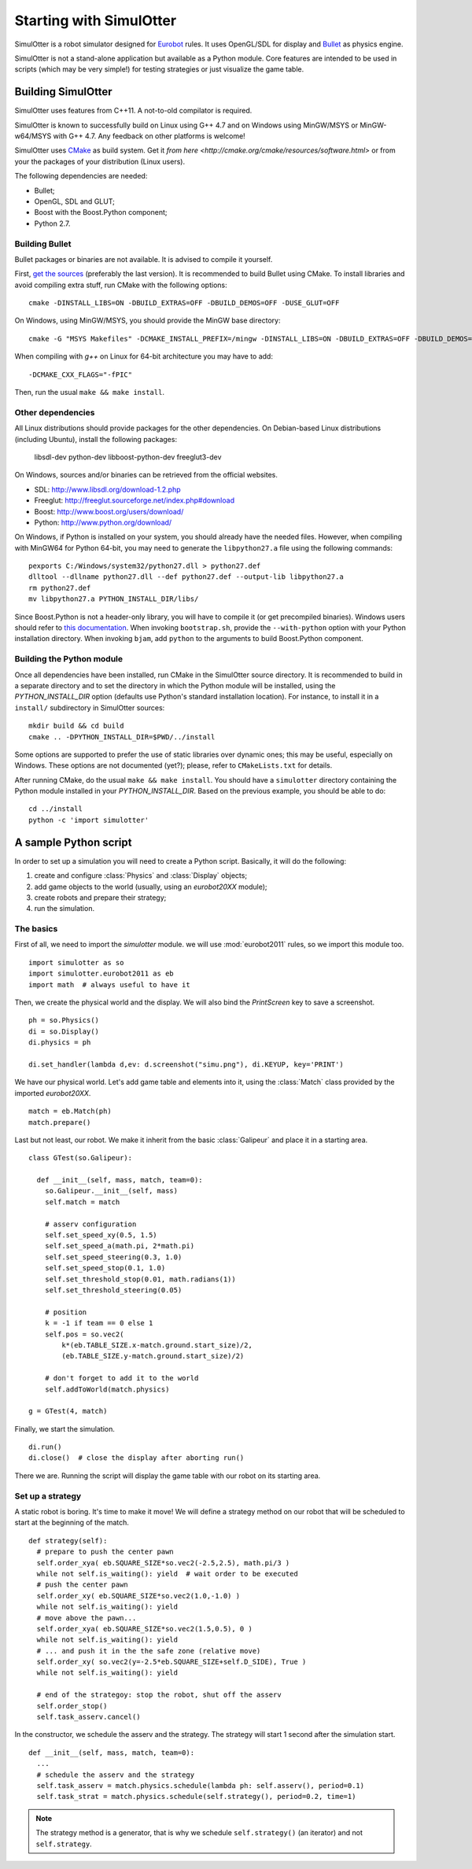 
Starting with SimulOtter
========================

SimulOtter is a robot simulator designed for `Eurobot
<http://www.eurobot.org>`__ rules. It uses OpenGL/SDL for display and `Bullet
<http://www.bulletphysics.com>`__ as physics engine.

SimulOtter is not a stand-alone application but available as a Python module.
Core features are intended to be used in scripts (which may be very simple!)
for testing strategies or just visualize the game table.


Building SimulOtter
-------------------

SimulOtter uses features from C++11. A not-to-old compilator is required.

SimulOtter is known to successfully build on Linux using G++ 4.7 and on Windows
using MinGW/MSYS or MinGW-w64/MSYS with G++ 4.7.
Any feedback on other platforms is welcome!

SimulOtter uses `CMake <http://cmake.org>`_ as build system.
Get it `from here <http://cmake.org/cmake/resources/software.html>` or from
your the packages of your distribution (Linux users).

The following dependencies are needed:

- Bullet;
- OpenGL, SDL and GLUT;
- Boost with the Boost.Python component;
- Python 2.7.


Building Bullet
~~~~~~~~~~~~~~~

Bullet packages or binaries are not available.
It is advised to compile it yourself.

First, `get the sources <http://code.google.com/p/bullet/downloads/list>`__
(preferably the last version). It is recommended to build Bullet using CMake.
To install libraries and avoid compiling extra stuff, run CMake with the
following options::

  cmake -DINSTALL_LIBS=ON -DBUILD_EXTRAS=OFF -DBUILD_DEMOS=OFF -DUSE_GLUT=OFF

On Windows, using MinGW/MSYS, you should provide the MinGW base directory::

  cmake -G "MSYS Makefiles" -DCMAKE_INSTALL_PREFIX=/mingw -DINSTALL_LIBS=ON -DBUILD_EXTRAS=OFF -DBUILD_DEMOS=OFF -DUSE_GLUT=OFF

When compiling with *g++* on Linux for 64-bit architecture you may have to add::

  -DCMAKE_CXX_FLAGS="-fPIC"

Then, run the usual ``make && make install``.


Other dependencies
~~~~~~~~~~~~~~~~~~

All Linux distributions should provide packages for the other dependencies.
On Debian-based Linux distributions (including Ubuntu), install the following packages:

  libsdl-dev python-dev libboost-python-dev freeglut3-dev

On Windows, sources and/or binaries can be retrieved from the official websites.

- SDL: http://www.libsdl.org/download-1.2.php
- Freeglut: http://freeglut.sourceforge.net/index.php#download
- Boost: http://www.boost.org/users/download/
- Python: http://www.python.org/download/

On Windows, if Python is installed on your system, you should already have the needed files.
However, when compiling with MinGW64 for Python 64-bit, you may need to
generate the ``libpython27.a`` file using the following commands::

  pexports C:/Windows/system32/python27.dll > python27.def
  dlltool --dllname python27.dll --def python27.def --output-lib libpython27.a
  rm python27.def
  mv libpython27.a PYTHON_INSTALL_DIR/libs/

Since Boost.Python is not a header-only library, you will have to compile it
(or get precompiled binaries). Windows users should refer to `this
documentation <http://www.boost.org/doc/libs/release/more/getting_started/windows.html>`__.
When invoking ``bootstrap.sh``, provide the ``--with-python``
option with your Python installation directory. When invoking ``bjam``, add
``python`` to the arguments to build Boost.Python component.


Building the Python module
~~~~~~~~~~~~~~~~~~~~~~~~~~

Once all dependencies have been installed, run CMake in the SimulOtter source directory.
It is recommended to build in a separate directory and to set the directory in
which the Python module will be installed, using the *PYTHON_INSTALL_DIR*
option (defaults use Python's standard installation location). For instance, to
install it in a ``install/`` subdirectory in SimulOtter sources::

  mkdir build && cd build
  cmake .. -DPYTHON_INSTALL_DIR=$PWD/../install

Some options are supported to prefer the use of static libraries over dynamic
ones; this may be useful, especially on Windows. These options are not
documented (yet?); please, refer to ``CMakeLists.txt`` for details.

After running CMake, do the usual ``make && make install``.
You should have a ``simulotter`` directory containing the Python module
installed in your *PYTHON_INSTALL_DIR*.
Based on the previous example, you should be able to do::

  cd ../install
  python -c 'import simulotter'


A sample Python script
----------------------

In order to set up a simulation you will need to create a Python script.
Basically, it will do the following:

1. create and configure :class:`Physics` and :class:`Display` objects;
#. add game objects to the world (usually, using an `eurobot20XX` module);
#. create robots and prepare their strategy;
#. run the simulation.


The basics
~~~~~~~~~~

First of all, we need to import the `simulotter` module. we will use
:mod:`eurobot2011` rules, so we import this module too. ::

  import simulotter as so
  import simulotter.eurobot2011 as eb
  import math  # always useful to have it

Then, we create the physical world and the display.
We will also bind the *PrintScreen* key to save a screenshot. ::

  ph = so.Physics()
  di = so.Display()
  di.physics = ph
  
  di.set_handler(lambda d,ev: d.screenshot("simu.png"), di.KEYUP, key='PRINT')

We have our physical world. Let's add game table and elements into it, using
the :class:`Match` class provided by the imported `eurobot20XX`. ::

  match = eb.Match(ph)
  match.prepare()


Last but not least, our robot. We make it inherit from the basic
:class:`Galipeur` and place it in a starting area. ::

  class GTest(so.Galipeur):

    def __init__(self, mass, match, team=0):
      so.Galipeur.__init__(self, mass)
      self.match = match

      # asserv configuration
      self.set_speed_xy(0.5, 1.5)
      self.set_speed_a(math.pi, 2*math.pi)
      self.set_speed_steering(0.3, 1.0)
      self.set_speed_stop(0.1, 1.0)
      self.set_threshold_stop(0.01, math.radians(1))
      self.set_threshold_steering(0.05)

      # position
      k = -1 if team == 0 else 1
      self.pos = so.vec2(
          k*(eb.TABLE_SIZE.x-match.ground.start_size)/2,
          (eb.TABLE_SIZE.y-match.ground.start_size)/2)

      # don't forget to add it to the world
      self.addToWorld(match.physics)

  g = GTest(4, match)

Finally, we start the simulation. ::

  di.run()
  di.close()  # close the display after aborting run()


There we are. Running the script will display the game table with our robot on
its starting area.


Set up a strategy
~~~~~~~~~~~~~~~~~

A static robot is boring. It's time to make it move!
We will define a strategy method on our robot that will be scheduled to start
at the beginning of the match. ::

  def strategy(self):
    # prepare to push the center pawn
    self.order_xya( eb.SQUARE_SIZE*so.vec2(-2.5,2.5), math.pi/3 )
    while not self.is_waiting(): yield  # wait order to be executed
    # push the center pawn
    self.order_xy( eb.SQUARE_SIZE*so.vec2(1.0,-1.0) )
    while not self.is_waiting(): yield
    # move above the pawn...
    self.order_xya( eb.SQUARE_SIZE*so.vec2(1.5,0.5), 0 )
    while not self.is_waiting(): yield
    # ... and push it in the the safe zone (relative move)
    self.order_xy( so.vec2(y=-2.5*eb.SQUARE_SIZE+self.D_SIDE), True )
    while not self.is_waiting(): yield

    # end of the strategoy: stop the robot, shut off the asserv
    self.order_stop()
    self.task_asserv.cancel()

In the constructor, we schedule the asserv and the strategy.
The strategy will start 1 second after the simulation start. ::

  def __init__(self, mass, match, team=0):
    ...
    # schedule the asserv and the strategy
    self.task_asserv = match.physics.schedule(lambda ph: self.asserv(), period=0.1)
    self.task_strat = match.physics.schedule(self.strategy(), period=0.2, time=1)

.. note::
  The strategy method is a generator, that is why we schedule
  ``self.strategy()`` (an iterator) and not ``self.strategy``.

